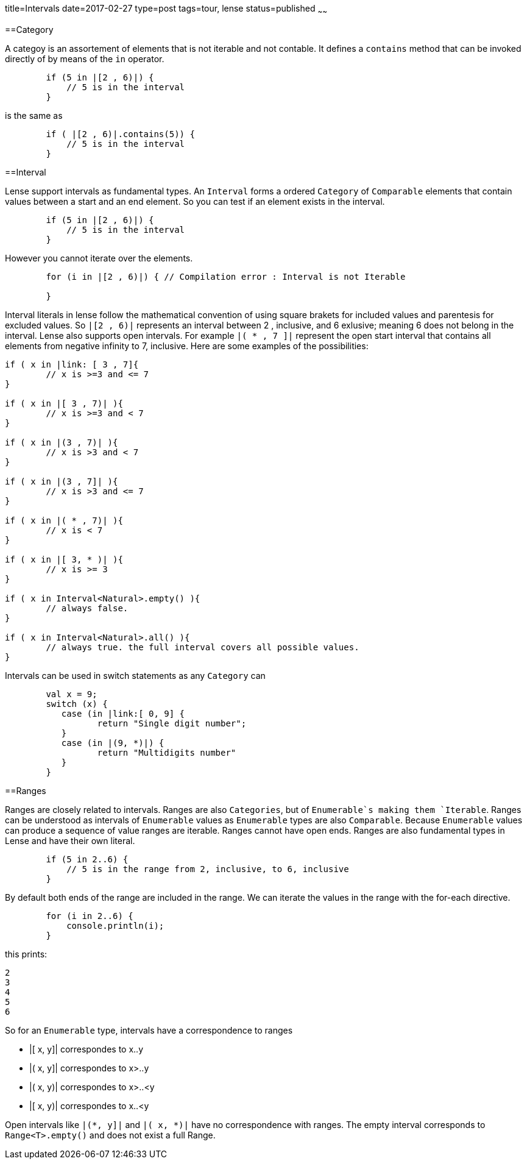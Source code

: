 title=Intervals
date=2017-02-27
type=post
tags=tour, lense
status=published
~~~~~~

==Category 

A categoy is an assortement of elements that is not iterable and not contable. It defines a `contains` method that can be invoked directly of by means of the `in` operator.

[source, lense]
----
	if (5 in |[2 , 6)|) { 
	    // 5 is in the interval
	}
----

is the same as 

[source, lense]
----
	if ( |[2 , 6)|.contains(5)) { 
	    // 5 is in the interval
	}
----


==Interval

Lense support intervals as fundamental types. An `Interval` forms a ordered `Category` of `Comparable` elements that contain values between a start and an end element. So you can test if an element exists in the interval.

[source, lense]
----
	if (5 in |[2 , 6)|) { 
	    // 5 is in the interval
	}
----

However you cannot iterate over the elements.

[source, lense]
----
	for (i in |[2 , 6)|) { // Compilation error : Interval is not Iterable
	    
	}
----

Interval literals in lense follow the mathematical convention of using square brakets for included values and parentesis for excluded values. So `|[2 , 6)|` represents an interval between 2 , inclusive, and 6 exlusive; meaning 6 does not belong in the interval. Lense also supports open intervals. For example `|( * , 7 ]|` represent the open start interval that contains all elements  from negative infinity to 7, inclusive. Here are some examples of the possibilities:

[source, lense ]
----
if ( x in |link: [ 3 , 7]{ 
	// x is >=3 and <= 7
}

if ( x in |[ 3 , 7)| ){
	// x is >=3 and < 7
}

if ( x in |(3 , 7)| ){
	// x is >3 and < 7
}

if ( x in |(3 , 7]| ){
	// x is >3 and <= 7
}

if ( x in |( * , 7)| ){ 
	// x is < 7
}

if ( x in |[ 3, * )| ){
	// x is >= 3
}

if ( x in Interval<Natural>.empty() ){
	// always false. 
}

if ( x in Interval<Natural>.all() ){
	// always true. the full interval covers all possible values.
}
----

Intervals can be used in switch statements as any `Category` can 

[source, lense]
----
	val x = 9;
	switch (x) { 
	   case (in |link:[ 0, 9] {
		  return "Single digit number";
	   }
	   case (in |(9, *)|) {
		  return "Multidigits number" 
	   }
	}
----


==Ranges

Ranges are closely related to intervals. Ranges are also `Categories`, but of `Enumerable`s making them `Iterable`.  Ranges can be understood as intervals of `Enumerable` values as `Enumerable` types are also `Comparable`. Because `Enumerable` values can produce a sequence of value ranges are iterable. Ranges cannot have open ends. Ranges are also fundamental types in Lense and have their own literal.

[source, lense]
----
	if (5 in 2..6) { 
	    // 5 is in the range from 2, inclusive, to 6, inclusive
	}
----

By default both ends of the range are included in the range. We can iterate the values in the range with the for-each directive.

[source, lense]
----
	for (i in 2..6) { 
	    console.println(i);
	}
----

this prints:

----
2
3
4
5
6
----

So for an `Enumerable` type, intervals have a correspondence to ranges 

* |[ x, y]|  correspondes to x..y
* |( x, y]|  correspondes to x>..y
* |( x, y)|  correspondes to x>..<y
* |[ x, y)|  correspondes to x..<y

Open intervals like `|(*, y]|` and `|( x, *)|` have no correspondence with ranges. The empty interval corresponds to `Range<T>.empty()` and does not exist a full Range.




